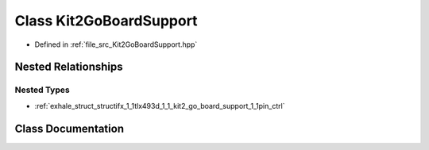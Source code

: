 .. _exhale_class_classifx_1_1tlx493d_1_1_kit2_go_board_support:

Class Kit2GoBoardSupport
========================

- Defined in :ref:`file_src_Kit2GoBoardSupport.hpp`


Nested Relationships
--------------------


Nested Types
************

- :ref:`exhale_struct_structifx_1_1tlx493d_1_1_kit2_go_board_support_1_1pin_ctrl`


Class Documentation
-------------------


.. doxygenclass:: ifx::tlx493d::Kit2GoBoardSupport
   :project: XENSIV 3D Magnetic Sensors Arduino Library
   :members:
   :protected-members:
   :undoc-members: